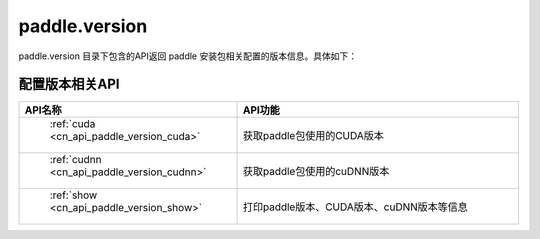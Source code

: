 .. _cn_overview_version:

paddle.version
---------------------

paddle.version 目录下包含的API返回 paddle 安装包相关配置的版本信息。具体如下：


配置版本相关API
::::::::::::::::::::

.. csv-table::
    :header: "API名称", "API功能"
    :widths: 10, 30

    " :ref:`cuda <cn_api_paddle_version_cuda>` ", "获取paddle包使用的CUDA版本"
    " :ref:`cudnn <cn_api_paddle_version_cudnn>` ", "获取paddle包使用的cuDNN版本"
    " :ref:`show <cn_api_paddle_version_show>` ", "打印paddle版本、CUDA版本、cuDNN版本等信息"

